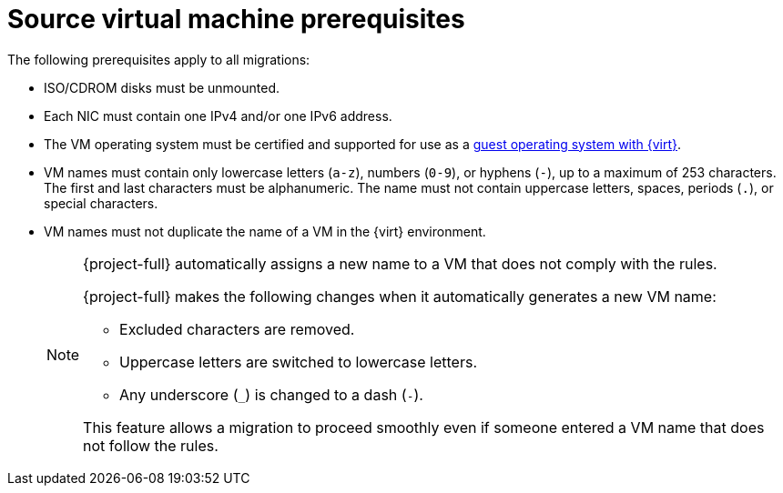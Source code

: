// Module included in the following assemblies:
//
// * documentation/doc-Migration_Toolkit_for_Virtualization/master.adoc

:_content-type: REFERENCE
[id="source-vm-prerequisites_{context}"]
= Source virtual machine prerequisites

The following prerequisites apply to all migrations:

* ISO/CDROM disks must be unmounted.
* Each NIC must contain one IPv4 and/or one IPv6 address.
* The VM operating system must be certified and supported for use as a link:https://access.redhat.com/articles/973163#ocpvirt[guest operating system with {virt}].
* VM names must contain only lowercase letters (`a-z`), numbers (`0-9`), or hyphens (`-`), up to a maximum of 253 characters. The first and last characters must be alphanumeric. The name must not contain uppercase letters, spaces, periods (`.`), or special characters.
* VM names must not duplicate the name of a VM in the {virt} environment.
+
[NOTE]
====
{project-full} automatically assigns a new name to a VM that does not comply with the rules.

{project-full} makes the following changes when it automatically generates a new VM name:

* Excluded characters are removed.
* Uppercase letters are switched to lowercase letters.
* Any underscore (`_`) is changed to a dash (`-`).

This feature allows a migration to proceed smoothly even if someone entered a VM name that does not follow the rules.
====
